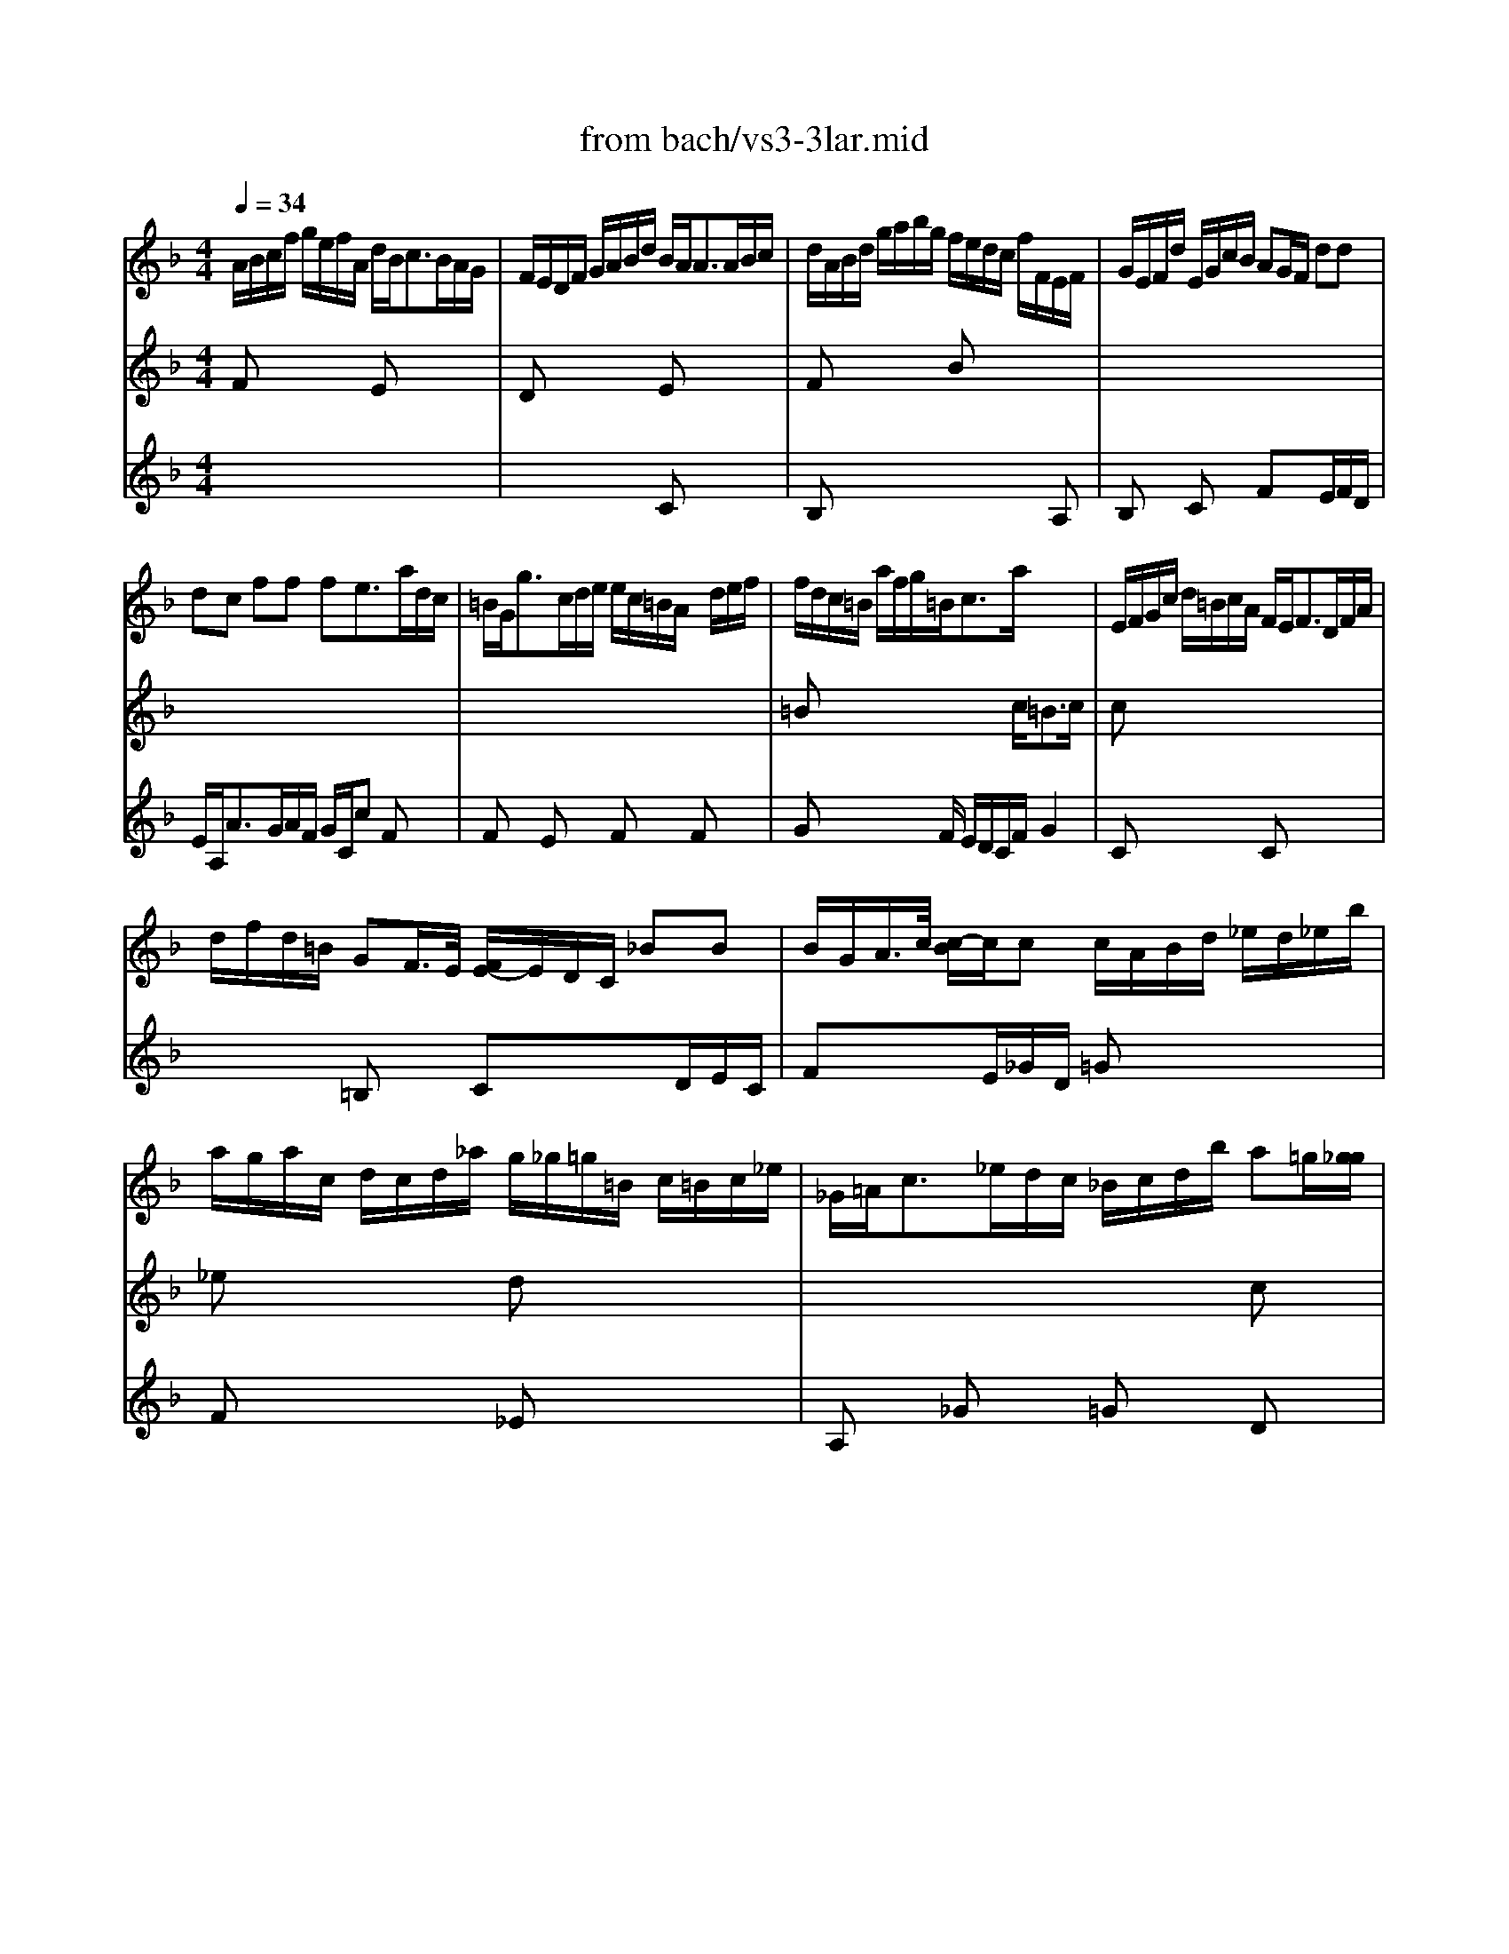 X: 1
T: from bach/vs3-3lar.mid
M: 4/4
L: 1/8
Q:1/4=34
K:F % 1 flats
% untitled
% Copyright \0xa9 1996 by David J. Grossman
% David J. Grossman
V:1
% Solo Violin
%%MIDI program 40
% untitled
% Copyright \0xa9 1996 by David J. Grossman
% David J. Grossman
A/2B/2c/2f/2 g/2e/2f/2A/2 d/2B<cB/2A/2G/2| \
F/2E/2D/2F/2 G/2A/2B/2d/2 B/2A<AA/2B/2c/2| \
d/2A/2B/2d/2 g/2a/2b/2g/2 f/2e/2d/2c/2 f/2F/2E/2F/2| \
G/2E/2F/2d/2 E/2G/2c/2B/2 AG/2F/2 dd|
dc ff fe3/2a/2d/2c/2| \
=B/2G<gc/2d/2e/2 e/2c/2=B/2A/2 x/2d/2e/2f/2| \
f/2d/2c/2=B/2 a/2f/2g/2=B<ca/2 x2| \
E/2F/2G/2c/2 d/2=B/2c/2A/2 F/2E<FD/2F/2A/2|
d/2f/2d/2=B/2 GF/2>E/2 [F/2E/2-]E/2D/2C/2 _BB| \
B/2G/2A/2>c/2 [c/2-B/2]c/2c c/2A/2B/2d/2 _e/2d/2_e/2b/2| \
a/2g/2a/2c/2 d/2c/2d/2_a/2 g/2_g/2=g/2=B/2 c/2=B/2c/2_e/2| \
_G/2=A<c_e/2d/2c/2 _B/2c/2d/2b/2 a=g/2[g/2_g/2]|
=g/2>b/2[b/2-a/2]b/2 x6| \
x8| \
x8| \
cx6x|
x8| \
x8| \
x8| \
x4 f/2>_a/2[_a/2-g/2]_a/2 =B[_a/2g/2][f/2=e/2]|
[f/2c/2][f/2e/2][_b/2=a/2][g/2e/2] [f/2e/2-]ef/2 f4|
V:2
% --------------------------------------
%%MIDI program 40
% untitled
% Copyright \0xa9 1996 by David J. Grossman
% David J. Grossman
Fx3 Ex3| \
Dx3 Ex3| \
Fx3 Bx3| \
x8|
x8| \
x8| \
=Bx4x/2c<=Bc/2| \
cx6x|
x8| \
x8| \
_ex3 dx3| \
x6 cx|
_Bx3 =Ex3| \
cx6x| \
x8| \
Gx3 Dx3|
Ex4x/2d/2 x2| \
x8| \
x8| \
x4 d/2x3x/2|
x2 B2 
V:3
% Johann Sebastian Bach  (1685-1750)
%%MIDI program 40
x8| \
x4 
% untitled
% Copyright \0xa9 1996 by David J. Grossman
% David J. Grossman
Cx3| \
B,x6A,| \
B,x Cx Fx3/2E/2F/2D/2|
E/2A,<AG/2A/2F/2 G/2C/2c Fx| \
Fx Ex Fx Fx| \
Gx2x/2F/2 E/2D/2C/2F/2 G2| \
Cx3 Cx3|
x2 =B,x Cx3/2D/2E/2C/2| \
Fx3/2E/2_G/2D/2 =Gx3| \
Fx3 _Ex3| \
A,x _Gx =Gx Dx|
Dx F[a/2g/2][f/2=e/2] [d/2c/2]=B/2c/2d/2 e/2>g/2[g/2f/2]a/2| \
_b/2g/2a E[g/2f/2][e/2d/2] [c/2B/2]A/2B/2d/2 g/2e/2f/2B/2| \
A/2G/2A/2c/2 g/2e/2f/2A/2 G/2=B/2d/2f/2 a/2>g/2[f/2e/2]f/2| \
e/2>f/2[e/2d/2]c/2 x/2F/2G/2A/2 A/2F/2E/2D/2 x/2G/2A/2_B/2|
B/2G/2F/2E/2 d/2B/2c/2E<FF<EF/2| \
F/2G/2A/2c/2 _E/2D/2_E/2c/2>D/2[G/2F/2][B/2A/2]d/2 g/2d/2=B/2F/2| \
 (3=E/2G/2A/2[c/2=B/2][e/2d/2] [g/2f/2][e/2c/2][e/2d/2][g/2f/2] [_b/2a/2][b/2a/2][d'/2c'/2-]c'/2 B[f/2e/2][e/2d/2]| \
[f/2c/2]e/2[d/2c/2]d/2 AG/2[G/2F/2] _A/2x3x/2|
=Ax G2 A4|
V:4
% Six Sonatas and Partitas for Solo Violin
%%MIDI program 40
x8| \
x8| \
x8| \
x8|
x8| \
x8| \
x8| \
x8|
x8| \
x8| \
x8| \
x8|
% untitled
% Copyright \0xa9 1996 by David J. Grossman
% David J. Grossman
G,x6x| \
Fx3 Dx3| \
Cx3 =B,x3| \
_B,x A,x B,x B,x|
Cx2x/2B,/2 A,/2G,/2A,/2B,/2 C2| \
x8| \
x8| \
Ax/2F/2 C2 =B,/2x3x/2|
Cx C2 F4|
% --------------------------------------
% Sonata No. 3 in C major - BWV 1005
% 3rd Movement: Largo
% --------------------------------------
% Sequenced with Cakewalk Pro Audio by
% David J. Grossman - dave@unpronounceable.com
% This and other Bach MIDI files can be found at:
% Dave's J.S. Bach Page
% http://www.unpronounceable.com/bach
% --------------------------------------
% Original Filename: vs3-3lar.mid
% Last Modified: February 22, 1997
